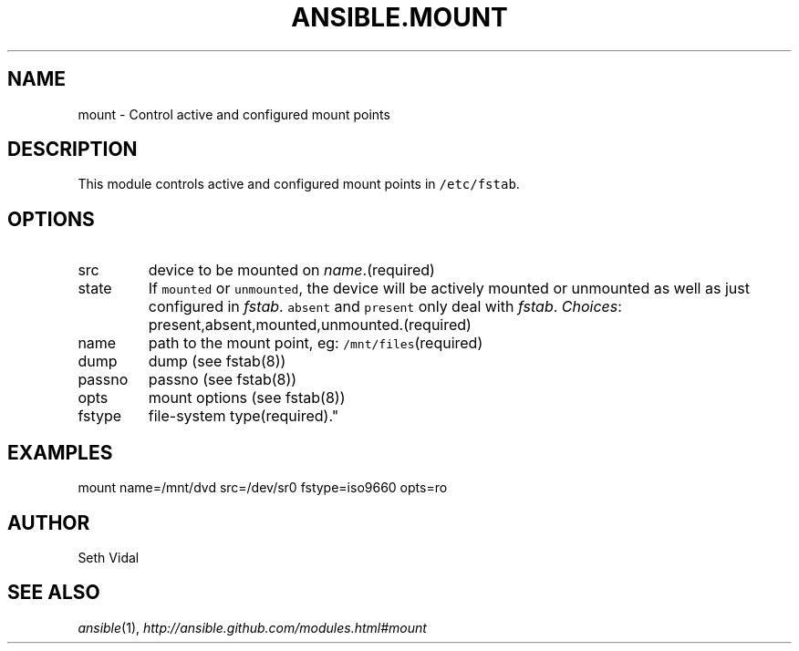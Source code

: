 .TH ANSIBLE.MOUNT 3 "2012-10-08" "0.8" "ANSIBLE MODULES"
." generated from library/mount
.SH NAME
mount \- Control active and configured mount points
." ------ DESCRIPTION
.SH DESCRIPTION
.PP
This module controls active and configured mount points in \fC/etc/fstab\fR. 
." ------ OPTIONS
."
."
.SH OPTIONS

.IP src
device to be mounted on \fIname\fR.(required)
.IP state
If \fCmounted\fR or \fCunmounted\fR, the device will be actively mounted or unmounted as well as just configured in \fIfstab\fR. \fCabsent\fR and \fCpresent\fR only deal with \fIfstab\fR.
.IR Choices :
present,absent,mounted,unmounted.(required)
.IP name
path to the mount point, eg: \fC/mnt/files\fR(required)
.IP dump
dump (see fstab(8))
.IP passno
passno (see fstab(8))
.IP opts
mount options (see fstab(8))
.IP fstype
file-system type(required)."
."
." ------ NOTES
."
."
." ------ EXAMPLES
.SH EXAMPLES
.PP
.nf
mount name=/mnt/dvd src=/dev/sr0 fstype=iso9660 opts=ro
.fi
." ------- AUTHOR
.SH AUTHOR
Seth Vidal
.SH SEE ALSO
.IR ansible (1),
.I http://ansible.github.com/modules.html#mount